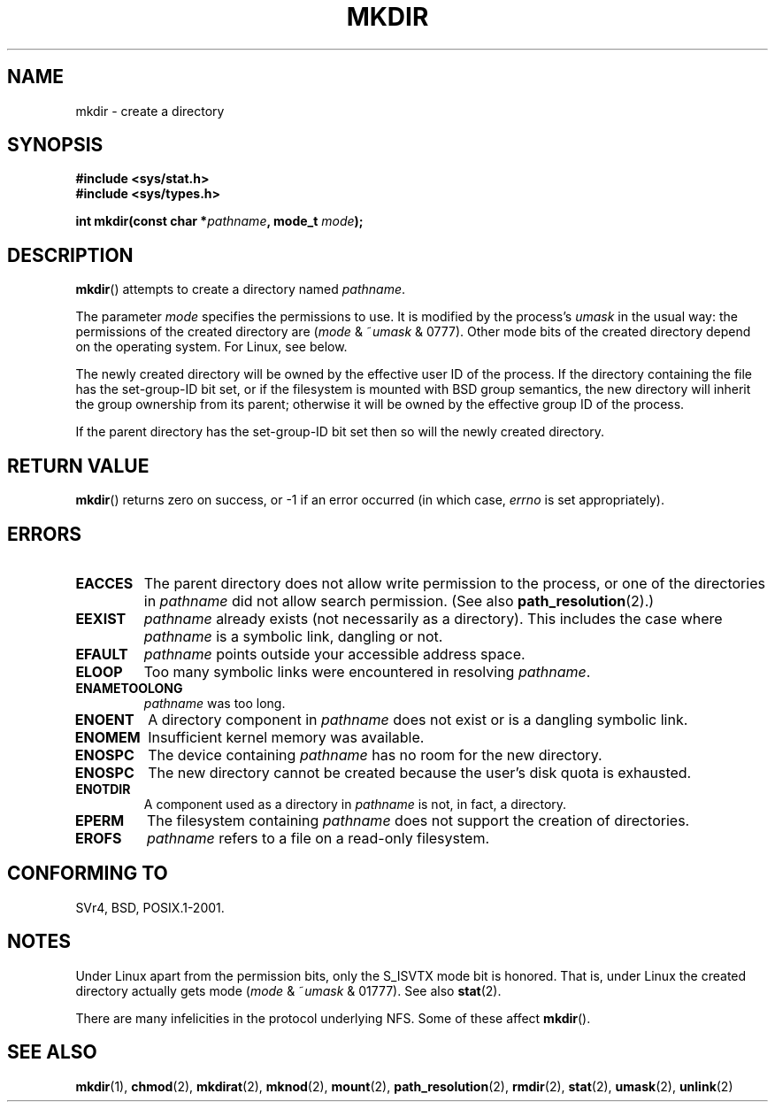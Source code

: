 .\" Hey Emacs! This file is -*- nroff -*- source.
.\"
.\" This manpage is Copyright (C) 1992 Drew Eckhardt;
.\"                               1993 Michael Haardt
.\"                               1993,1994 Ian Jackson.
.\" You may distribute it under the terms of the GNU General
.\" Public Licence. It comes with NO WARRANTY.
.\"
.TH MKDIR 2 2003-12-09 "Linux 2.4" "Linux Programmer's Manual"
.SH NAME
mkdir \- create a directory
.SH SYNOPSIS
.nf
.B #include <sys/stat.h>
.B #include <sys/types.h>
.\" .B #include <unistd.h>
.sp
.BI "int mkdir(const char *" pathname ", mode_t " mode );
.fi
.SH DESCRIPTION
.BR mkdir ()
attempts to create a directory named
.IR pathname .

The parameter
.I mode
specifies the permissions to use. It is modified by the process's
.I umask
in the usual way: the permissions of the created directory are
.RI ( mode " & ~" umask " & 0777)."
Other mode bits of the created directory depend on the operating system.
For Linux, see below.

The newly created directory will be owned by the effective user ID of the
process.  If the directory containing the file has the set-group-ID
bit set, or if the filesystem is mounted with BSD group semantics, the
new directory will inherit the group ownership from its parent;
otherwise it will be owned by the effective group ID of the process.

If the parent directory has the set-group-ID bit set then so will the
newly created directory.

.SH "RETURN VALUE"
.BR mkdir ()
returns zero on success, or \-1 if an error occurred (in which case,
.I errno
is set appropriately).
.SH ERRORS
.TP
.B EACCES
The parent directory does not allow write permission to the process,
or one of the directories in
.IR pathname
did not allow search permission.
(See also
.BR path_resolution (2).)
.TP
.B EEXIST
.I pathname
already exists (not necessarily as a directory).
This includes the case where
.I pathname
is a symbolic link, dangling or not.
.TP
.B EFAULT
.IR pathname " points outside your accessible address space."
.TP
.B ELOOP
Too many symbolic links were encountered in resolving
.IR pathname .
.TP
.B ENAMETOOLONG
.IR pathname " was too long."
.TP
.B ENOENT
A directory component in
.I pathname
does not exist or is a dangling symbolic link.
.TP
.B ENOMEM
Insufficient kernel memory was available.
.TP
.B ENOSPC
The device containing
.I pathname
has no room for the new directory.
.TP
.B ENOSPC
The new directory cannot be created because the user's disk quota is
exhausted.
.TP
.B ENOTDIR
A component used as a directory in
.I pathname
is not, in fact, a directory.
.TP
.B EPERM
The filesystem containing
.IR pathname
does not support the creation of directories.
.TP
.B EROFS
.I pathname
refers to a file on a read-only filesystem.
.SH "CONFORMING TO"
SVr4, BSD, POSIX.1-2001.
.\" SVr4 documents additional EIO, EMULTIHOP
.SH NOTES
Under Linux apart from the permission bits, only the S_ISVTX mode bit
is honored. That is, under Linux the created directory actually gets mode
.RI ( mode " & ~" umask " & 01777)."
See also
.BR stat (2).
.PP
There are many infelicities in the protocol underlying NFS.  Some
of these affect
.BR mkdir ().
.SH "SEE ALSO"
.BR mkdir (1),
.BR chmod (2),
.BR mkdirat (2),
.BR mknod (2),
.BR mount (2),
.BR path_resolution (2),
.BR rmdir (2),
.BR stat (2),
.BR umask (2),
.BR unlink (2)
